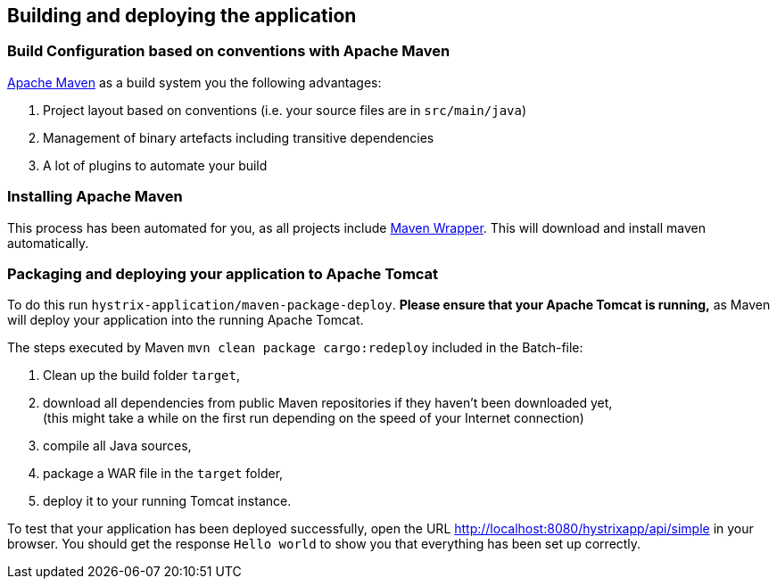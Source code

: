 
== Building and deploying the application

=== Build Configuration based on conventions with Apache Maven

http://maven.apache.org/[Apache Maven^] as a build system you the following advantages:

. Project layout based on conventions (i.e. your source files are in `src/main/java`)
. Management of binary artefacts including transitive dependencies
. A lot of plugins to automate your build

=== Installing Apache Maven

This process has been automated for you, as all projects include https://github.com/takari/maven-wrapper[Maven Wrapper^]. This will download and install maven automatically.

=== Packaging and deploying your application to Apache Tomcat

To do this run `hystrix-application/maven-package-deploy`. *Please ensure that your Apache Tomcat is running,* as Maven will deploy your application into the running Apache Tomcat.

The steps executed by Maven `mvn clean package cargo:redeploy` included in the Batch-file:

. Clean up the build folder `target`,
. download all dependencies from public Maven repositories if they haven't been downloaded yet, +
(this might take a while on the first run depending on the speed of your Internet connection)
. compile all Java sources,
. package a WAR file in the `target` folder,
. deploy it to your running Tomcat instance.

To test that your application has been deployed successfully, open the URL http://localhost:8080/hystrixapp/api/simple[http://localhost:8080/hystrixapp/api/simple^] in your browser.
You should get the response `Hello world` to show you that everything has been set up correctly.
